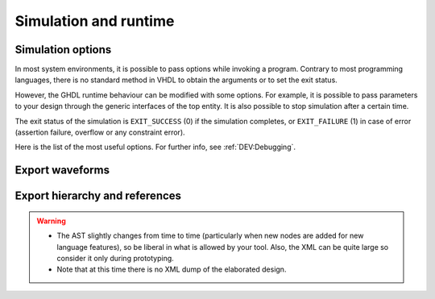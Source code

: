 .. program:: ghdl
.. _USING:Simulation:

Simulation and runtime
######################

.. _simulation_options:

Simulation options
==================

In most system environments, it is possible to pass options while
invoking a program. Contrary to most programming languages, there is no
standard method in VHDL to obtain the arguments or to set the exit
status.

However, the GHDL runtime behaviour can be modified with some options. For
example, it is possible to pass parameters to your design through the generic
interfaces of the top entity. It is also possible to stop simulation after a
certain time.

The exit status of the simulation is ``EXIT_SUCCESS`` (0) if the
simulation completes, or ``EXIT_FAILURE`` (1) in case of error
(assertion failure, overflow or any constraint error).

Here is the list of the most useful options. For further info, see :ref:`DEV:Debugging`.

.. option:: -gGENERIC=VALUE

  Set value `VALUE` to generic with name `GENERIC`.

  .. WARNING::
     This is currently a run option; but in the future it will be deprecated to
     become an elaboration option only.

.. option:: --assert-level=<LEVEL>

  Select the assertion level at which an assertion violation stops the
  simulation. `LEVEL` is the name from the `severity_level`
  enumerated type defined in the `standard` package or the
  ``none`` name.

  By default, only assertion violation of severity level ``failure``
  stops the simulation.

  For example, if `LEVEL` was ``warning``, any assertion violation
  with severity level ``warning``, ``error`` or ``failure`` would
  stop simulation, but the assertion violation at the ``note`` severity
  level would only display a message.

  Option :option:`--assert-level=none <--assert-level>` prevents any assertion violation from stopping
  simulation.

.. option:: --ieee-asserts=<POLICY>

  Select how the assertions from ``ieee`` units are
  handled. `POLICY` can be ``enable`` (the default),
  ``disable`` which disables all assertions from ``ieee`` packages
  and ``disable-at-0`` which disables only at the start of simulation.

  This option can be useful to avoid assertion messages from
  ``ieee.numeric_std`` (and other ``ieee`` packages).

.. option:: --stop-time=<TIME>

  Stop the simulation after ``TIME``. ``TIME`` is expressed as a time
  value, *without* any space. The time is the simulation time, not
  the real clock time.

  For example::

    $ ./my_design --stop-time=10ns
    $ ./my_design --stop-time=ps

.. option:: --stop-delta=<N>

  Stop the simulation after `N` delta cycles in the same current
  time.  The default is 5000.

  .. index:: display time

.. option:: --disp-time

  Display the time and delta cycle number as simulation advances.

.. option:: --unbuffered

  Disable buffering on stdout, stderr and files opened in write or append mode (TEXTIO).

.. option:: --max-stack-alloc=<N>

  Emit an error message in case of allocation on the stack of an
  object larger than `N` KB.  Use 0 to disable these checks.

.. option:: --sdf=<PATH=FILENAME>

  Do VITAL annotation on `PATH` with SDF file :file:`FILENAME`.

  `PATH` is a path of instances, separated with ``.`` or ``/``.
  Any separator can be used. Instances are component instantiation labels,
  generate labels or block labels. Currently, you cannot use an indexed name.

  Specifying a delay::

   --sdf=min=PATH=FILENAME
   --sdf=typ=PATH=FILENAME
   --sdf=max=PATH=FILENAME

  If the option contains a type of delay, that is ``min=``,
  ``typ=`` or ``max=``, the annotator use respectively minimum,
  typical or maximum values. If the option does not contain a type of delay,
  the annotator uses the typical delay.

  See section :ref:`Backannotation`, for more details.

.. option:: --vpi=<FILENAME>

  Load VPI module.

.. option:: --vpi-trace=<FILE>

  Trace vpi calls to FILE.

.. option:: --help

  Display a short description of the options accepted by the runtime library.

.. _export_waves:

Export waveforms
================

.. option:: --read-wave-opt=<FILENAME>

  Filter signals to be dumped to the wave file according to the wave option
  file provided.

  Here is a description of the wave option file format currently supported ::

     $ version = 1.1  # Optional

     # Path format for signals in packages :
     my_pkg.global_signal_a

     # Path format for signals in entities :
     /top/sub/clk

     # Dump every signal named reset in first level sub entities of top
     /top/*/reset

     # Dump every signal named reset in recursive sub entities of top
     /top/**/reset

     # Dump every signal of sub2 which could be anywhere in the design except
     # on the top level
     /**/sub2/*

     # Dump every signal of sub3 which must be a first level sub entity of the
     # top level
     /*/sub3/*

     # Dump every signal of the first level sub entities of sub3 (but not
     # those of sub3)
     /**/sub3/*/*

.. option:: --write-wave-opt=<FILENAME>

  If the wave option file doesn't exist, creates it with all the signals of
  the design. Otherwise throws an error, because it won't erase an existing
  file.

.. option:: --vcd=<FILENAME>

.. option:: --vcdgz=<FILENAME>

  .. index:: vcd

  .. index:: value change dump

  .. index:: dump of signals

  Option :option:`--vcd` dumps into the VCD file `FILENAME` the signal
  values before each non-delta cycle. If `FILENAME` is ``-``,
  then the standard output is used, otherwise a file is created or
  overwritten.

  The :option:`--vcdgz` option is the same as the :option:`--vcd` option,
  but the output is compressed using the `zlib` (`gzip`
  compression). However, you can't use the ``-`` filename.
  Furthermore, only one VCD file can be written.

  :dfn:`VCD` (value change dump) is a file format defined
  by the `verilog` standard and used by virtually any wave viewer.

  Since it comes from `verilog`, only a few VHDL types can be dumped. GHDL
  dumps only signals whose base type is of the following:

  * types defined in the ``std.standard`` package:

    * ``bit``
    * ``bit_vector``

  * types defined in the ``ieee.std_logic_1164`` package:

    * ``std_ulogic``
    * ``std_logic`` (because it is a subtype of ``std_ulogic``)
    * ``std_ulogic_vector``
    * ``std_logic_vector``

  * any integer type

  I have successfully used `gtkwave` to view VCD files.

  Currently, there is no way to select signals to be dumped: all signals are
  dumped, which can generate big files.

  It is very unfortunate there is no standard or well-known wave file
  format supporting VHDL types. If you are aware of such a free format,
  please mail me (:ref:`Reporting_bugs`).

.. option:: --vcd-nodate

  Do not write date in the VCD file.

.. option:: --fst=<FILENAME>

  Write the waveforms into an `fst` file that can be displayed by
  `gtkwave`. The `fst` files are much smaller than VCD or
  `GHW` files, but it handles only the same signals as the VCD format.

.. option:: --wave=<FILENAME>

  Write the waveforms into a `ghw` (GHdl Waveform) file. Currently, all
  the signals are dumped into the waveform file, you cannot select a hierarchy
  of signals to be dumped.

  The format of this file was defined by myself and is not yet completely fixed.
  It may change slightly. The ``gtkwave`` tool can read the GHW files.

  Contrary to VCD files, any VHDL type can be dumped into a GHW file.

Export hierarchy and references
===============================

.. option:: --disp-tree=<KIND>

  .. index:: display design hierarchy

  Display the design hierarchy as a tree of instantiated design entities.
  This may be useful to understand the structure of a complex
  design. `KIND` is optional, but if set must be one of:

  * ``none`` Do not display hierarchy. Same as if the option was not present.

  * ``inst`` Display entities, architectures, instances, blocks and generates statements.

  * ``proc`` Like ``inst`` but also display processes.

  * ``port`` Like ``proc`` but display ports and signals too.
    If `KIND` is not specified, the hierarchy is displayed with the
    ``port`` mode.

.. option:: --no-run

  Stop the simulation before the first cycle. This may be used with :option:`--disp-tree` to display the tree without simulating the whole design. This option actually elaborates the design, so it will catch any bound error in port maps.

.. option:: --xref-html [options] files...

  To easily navigate through your sources, you may generate cross-references. This command generates an html file for
  each ``file`` given in the command line, with syntax highlighting and full cross-reference: every identifier is a
  link to its declaration. An index of the files is created too.

  The set of ``files`` are analyzed, and then, if the analysis is successful, html files are generated in the directory
  specified by the ``-o <DIR>`` option, or :file:`html/` directory by default. The style of the html file can be
  modified with the :option:`--format` option.

.. option:: --psl-report=<FILENAME>

  Write a report for PSL at the end of simulation. For each PSL cover and assert statements, the name, source location and whether it passed or failed is reported. The file is written using the JSON format, but is still human readable.

.. option:: --file-to-xml

  Outputs an XML representation of the decorated syntax tree for the input file and its dependencies. It can be used for VHDL tooling using semantic information, like style checkers, documentation extraction, complexity estimation, etc.

.. WARNING::
   * The AST slightly changes from time to time (particularly when new nodes are added for new language features), so be liberal in what is allowed by your tool. Also, the XML can be quite large so consider it only during prototyping.
   * Note that at this time there is no XML dump of the elaborated design.
